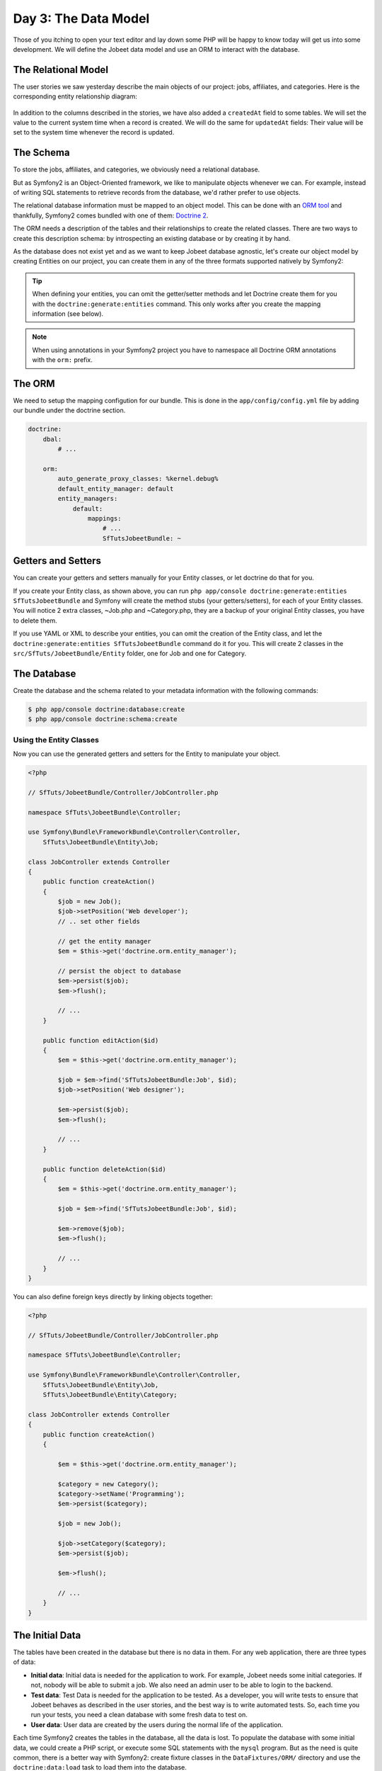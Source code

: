 Day 3: The Data Model
======================

Those of you itching to open your text editor and lay down some PHP
will be happy to know today will get us into some development. We
will define the Jobeet data model and use an ORM to interact with the
database.

The Relational Model
---------------------

The user stories we saw yesterday describe the main objects of our
project: jobs, affiliates, and categories. Here is the
corresponding entity relationship diagram:

.. figure:: ../images/03/diagram.png
   :alt: Entity relationship diagram

In addition to the columns described in the stories, we have also
added a ``createdAt`` field to some tables. We will set the value to
the current system time when a record is created. We will do the same
for ``updatedAt`` fields: Their value will be set to the system time
whenever the record is updated.

The Schema
-----------

To store the jobs, affiliates, and categories, we obviously need a
relational database.

But as Symfony2 is an Object-Oriented framework, we like to
manipulate objects whenever we can. For example,
instead of writing SQL statements to retrieve records from the
database, we'd rather prefer to use objects.

The relational database information must be mapped to an object
model. This can be done with an
`ORM tool <http://en.wikipedia.org/wiki/Object-relational_mapping>`_
and thankfully, Symfony2 comes bundled with one of them:
`Doctrine 2 <http://www.doctrine-project.org/>`_.

The ORM needs a description of the tables and their relationships
to create the related classes. There are two ways to create this
description schema: by introspecting an existing database or by
creating it by hand.

As the database does not exist yet and as we want to keep Jobeet
database agnostic, let's create our object model by creating Entities
on our project, you can create them in any of the three formats supported
natively by Symfony2:

.. tip::

     When defining your entities, you can omit the getter/setter methods and
     let Doctrine create them for you with the ``doctrine:generate:entities``
     command. This only works after you create the mapping information (see
     below).

.. configuration-block::

    .. code-block:: php

        <?php
        // src/SfTuts/JobeetBundle/Entity/Job.php

        namespace SfTuts\JobeetBundle\Entity;

        /**
         * @orm:Entity
         */
        class Job
        {
            /**
             * @orm:Id
             * @orm:Column(type="integer")
             * @orm:GeneratedValue(strategy="IDENTITY")
             */
            protected $id;

            /**
             * @orm:ManyToOne(targetEntity="Category")
             * @orm:JoinColumn(name="category_id", referencedColumnName="id")
             */
            protected $category;

            /**
             * @orm:Column(type="string", length="255")
             */
            protected $type;

            /**
             * @orm:Column(type="string", length="255", nullable=true)
             */
            protected $company;

            /**
             * @orm:Column(type="string", length="255")
             */
            protected $logo;

            /**
             * @orm:Column(type="string", length="255", nullable=true)
             */
            protected $url;

            /**
             * @orm:Column(type="string", length="255", nullable=true)
             */
            protected $position;

            /**
             * @orm:Column(type="string", length="255")
             */
            protected $location;

            /**
             * @orm:Column(type="string", length="4000")
             */
            protected $description;

            /**
             * @orm:Column(type="string", length="4000", name="how_to_apply")
             */
            protected $howToApply;

            /**
             * @orm:Column(type="string", length="255", unique=true)
             */
            protected $token;

            /**
             * @orm:Column(type="boolean", name="is_public")
             */
            protected $isPublic;

            /**
             * @orm:Column(type="boolean", name="is_activated")
             */
            protected $isActivated;

            /**
             * @orm:Column(type="string", length="255")
             */
            protected $email;

            /**
             * @orm:Column(type="datetime", name="created_at")
             */
            protected $createdAt;

            /**
             * @orm:Column(type="datetime", name="updated_at")
             */
            protected $updatedAt;

            /**
             * @orm:Column(type="datetime", name="expires_at")
             */
            protected $expiresAt;

            public function __construct()
            {
                $this->createdAt = new \DateTime();
                $this->updatedAt = new \DateTime();
            }
        }

    .. code-block:: yaml

        # src/SfTuts/JobeetBundle/Resources/config/doctrine/metadata/orm/SfTuts.JobeetBundle.Entity.Job.dcm.yml

        SfTuts\JobeetBundle\Entity\Job:
          type: entity
          table: null
          fields:
            id:
              type: integer
              id: true
              generator:
                strategy: IDENTITY
            type:
              type: string
              length: '255'
            company:
              type: string
              length: '255'
              nullable: true
            logo:
              type: string
              length: '255'
            url:
              type: string
              length: '255'
              nullable: true
            position:
              type: string
              length: '255'
              nullable: true
            location:
              type: string
              length: '255'
            description:
              type: string
              length: '4000'
            howToApply:
              type: string
              length: '4000'
              column: how_to_apply
            token:
              type: string
              length: '255'
              unique: true
            isPublic:
              type: boolean
              length: null
              column: is_public
            isActivated:
              type: boolean
              length: null
              column: is_activated
            email:
              type: string
              length: '255'
            createdAt:
              type: datetime
              column: created_at
            updatedAt:
              type: datetime
              column: updated_at
            expiresAt:
              type: datetime
              column: expires_at
          oneToOne:
            category:
              targetEntity: SfTuts\JobeetBundle\Entity\Category
              cascade: {  }
              mappedBy: null
              inversedBy: null
              joinColumns:
                category_id:
                  referencedColumnName: id
              orphanRemoval: false
          lifecycleCallbacks: {  }


    .. code-block:: xml

        <!-- src/SfTuts/JobeetBundle/Resources/config/doctrine/metadata/orm/SfTuts.JobeetBundle.Entity.Job.dcm.xml -->

        <?xml version="1.0" encoding="utf-8"?>
        <doctrine-mapping xmlns="http://doctrine-project.org/schemas/orm/doctrine-mapping" xmlns:xsi="http://www.w3.org/2001/XMLSchema-instance" xsi:schemaLocation="http://doctrine-project.org/schemas/orm/doctrine-mapping http://doctrine-project.org/schemas/orm/doctrine-mapping.xsd">
          <entity name="SfTuts\JobeetBundle\Entity\Job">
            <change-tracking-policy>DEFERRED_IMPLICIT</change-tracking-policy>
            <id name="id" type="integer" column="id">
              <generator strategy="IDENTITY"/>
            </id>
            <field name="type" type="string" column="type" length="255"/>
            <field name="company" type="string" column="company" length="255"/>
            <field name="logo" type="string" column="logo" length="255"/>
            <field name="url" type="string" column="url" length="255"/>
            <field name="position" type="string" column="position" length="255"/>
            <field name="location" type="string" column="location" length="255"/>
            <field name="description" type="string" column="description" length="4000"/>
            <field name="howToApply" type="string" column="how_to_apply" length="4000"/>
            <field name="token" type="string" column="token" length="255" unique="1"/>
            <field name="isPublic" type="boolean" column="is_public"/>
            <field name="isActivated" type="boolean" column="is_activated"/>
            <field name="email" type="string" column="email" length="255"/>
            <field name="createdAt" type="datetime" column="created_at"/>
            <field name="updatedAt" type="datetime" column="updated_at"/>
            <field name="expiresAt" type="datetime" column="expires_at"/>
            <many-to-one field="category" target-entity="SfTuts\JobeetBundle\Entity\Category" orphan-removal="">
              <join-columns>
                <join-column name="category_id" referenced-column-name="id" nullable="1"/>
              </join-columns>
            </many-to-one>
            <lifecycle-callbacks/>
          </entity>
        </doctrine-mapping>


.. configuration-block::

    .. code-block:: php

        <?php
        // src/SfTuts/JobeetBundle/Entity/Category.php

        namespace SfTuts\JobeetBundle\Entity;

        /**
         * @orm:Entity
         */
        class Category
        {
            /**
             * @orm:Id
             * @orm:Column(type="integer")
             * @orm:GeneratedValue(strategy="IDENTITY")
             */
            protected $id;

            /**
             * @orm:Column(type="string", length="255", unique=true)
             */
            protected $name;
        }

    .. code-block:: yaml

        # src/SfTuts/JobeetBundle/Resources/config/doctrine/metadata/orm/SfTuts.JobeetBundle.Entity.Category.dcm.yml

        SfTuts\JobeetBundle\Entity\Category:
          type: entity
          table: null
          fields:
            id:
              type: integer
              id: true
              generator:
                strategy: IDENTITY
            name:
              type: string
              length: '255'
              unique: true
          lifecycleCallbacks: {  }


    .. code-block:: xml

        <!-- src/SfTuts/JobeetBundle/Resources/config/doctrine/metadata/orm/SfTuts.JobeetBundle.Entity.Category.dcm.xml -->

        <?xml version="1.0" encoding="utf-8"?>
        <doctrine-mapping xmlns="http://doctrine-project.org/schemas/orm/doctrine-mapping" xmlns:xsi="http://www.w3.org/2001/XMLSchema-instance" xsi:schemaLocation="http://doctrine-project.org/schemas/orm/doctrine-mapping http://doctrine-project.org/schemas/orm/doctrine-mapping.xsd">
          <entity name="SfTuts\JobeetBundle\Entity\Category">
            <change-tracking-policy>DEFERRED_IMPLICIT</change-tracking-policy>
            <id name="id" type="integer" column="id">
              <generator strategy="IDENTITY"/>
            </id>
            <field name="name" type="string" column="name" length="255" unique="1"/>
            <lifecycle-callbacks/>
          </entity>
        </doctrine-mapping>

.. note::

    When using annotations in your Symfony2 project you have to namespace all
    Doctrine ORM annotations with the ``orm:`` prefix.

The ORM
-------

We need to setup the mapping configution for our bundle. This is done in the
``app/config/config.yml`` file by adding our bundle under the doctrine section.

.. code-block:: yaml

    doctrine:
        dbal:
            # ...

        orm:
            auto_generate_proxy_classes: %kernel.debug%
            default_entity_manager: default
            entity_managers:
                default:
                    mappings:
                        # ...
                        SfTutsJobeetBundle: ~

Getters and Setters
-------------------

You can create your getters and setters manually for your Entity classes,
or let doctrine do that for you.

If you create your Entity class, as shown above, you can run
``php app/console doctrine:generate:entities SfTutsJobeetBundle`` and Symfony will create the
method stubs (your getters/setters), for each of your Entity classes. You will notice 2 extra
classes, ~Job.php and ~Category.php, they are a backup of your original Entity classes, you 
have to delete them.

If you use YAML or XML to describe your entities, you can omit the creation
of the Entity class, and let the ``doctrine:generate:entities SfTutsJobeetBundle``
command do it for you. This will create 2 classes in the 
``src/SfTuts/JobeetBundle/Entity`` folder, one for Job and one for Category.

The Database
------------

Create the database and the schema related to your metadata information with
the following commands:

.. code-block:: bash

    $ php app/console doctrine:database:create
    $ php app/console doctrine:schema:create

Using the Entity Classes
~~~~~~~~~~~~~~~~~~~~~~~~

Now you can use the generated getters and setters for the Entity to manipulate your
object.

.. code-block:: php

    <?php

    // SfTuts/JobeetBundle/Controller/JobController.php

    namespace SfTuts\JobeetBundle\Controller;

    use Symfony\Bundle\FrameworkBundle\Controller\Controller,
        SfTuts\JobeetBundle\Entity\Job;

    class JobController extends Controller
    {
        public function createAction()
        {
            $job = new Job();
            $job->setPosition('Web developer');
            // .. set other fields

            // get the entity manager
            $em = $this->get('doctrine.orm.entity_manager');

            // persist the object to database
            $em->persist($job);
            $em->flush();

            // ...
        }

        public function editAction($id)
        {
            $em = $this->get('doctrine.orm.entity_manager');

            $job = $em->find('SfTutsJobeetBundle:Job', $id);
            $job->setPosition('Web designer');

            $em->persist($job);
            $em->flush();

            // ...
        }

        public function deleteAction($id)
        {
            $em = $this->get('doctrine.orm.entity_manager');

            $job = $em->find('SfTutsJobeetBundle:Job', $id);

            $em->remove($job);
            $em->flush();

            // ...
        }
    }

You can also define foreign keys directly by linking
objects together:

.. code-block:: php

    <?php

    // SfTuts/JobeetBundle/Controller/JobController.php

    namespace SfTuts\JobeetBundle\Controller;

    use Symfony\Bundle\FrameworkBundle\Controller\Controller,
        SfTuts\JobeetBundle\Entity\Job,
        SfTuts\JobeetBundle\Entity\Category;

    class JobController extends Controller
    {
        public function createAction()
        {

            $em = $this->get('doctrine.orm.entity_manager');

            $category = new Category();
            $category->setName('Programming');
            $em->persist($category);

            $job = new Job();

            $job->setCategory($category);
            $em->persist($job);

            $em->flush();

            // ...
        }
    }

The Initial Data
----------------

The tables have been created in the database but there is no data
in them. For any web application, there are three types of data:


-  **Initial data**: Initial data is needed for the application to
   work. For example, Jobeet needs some initial categories. If not,
   nobody will be able to submit a job. We also need an admin user to
   be able to login to the backend.

-  **Test data**: Test Data is needed for the application to be
   tested. As a developer, you will write tests to ensure that Jobeet
   behaves as described in the user stories, and the best way is to
   write automated tests. So, each time you run your tests, you need a
   clean database with some fresh data to test on.

-  **User data**: User data are created by the users during the
   normal life of the application.


Each time Symfony2 creates the tables in the database, all the data
is lost. To populate the database with some initial data, we could
create a PHP script, or execute some SQL statements with the
``mysql`` program. But as the need is quite common, there is a
better way with Symfony2: create fixture classes in the
``DataFixtures/ORM/`` directory and use the ``doctrine:data:load`` task
to load them into the database.

.. note::

    **IMPORTANT NOTICE**

    This section relies on an unstable doctrine extension that was recently
    removed from the Symfony Standard Edition. In order to enable loading
    fixtures, you have to add the extension yourself. The good news is that
    is very easy to install, so you'll have it working in no time.

    1. Clone or download the `doctrine-data-fixtures extension <https://github.com/doctrine/data-fixtures>`_
       into your ``vendors`` folder:

.. code-block:: bash

    $ cd vendor
    $ git clone git://github.com/doctrine/data-fixtures.git

    2. Register the namespace in your ``app/autoload.php``

      .. code-block:: php

          <?php

          use Symfony\Component\ClassLoader\UniversalClassLoader;

          $loader = new UniversalClassLoader();
          $loader->registerNamespaces(array(
              // Register the data-fixtures namespace and
              // add it before any other doctrine namespaces
              'Doctrine\\Common\\DataFixtures' => __DIR__.'/../vendor/doctrine-data-fixtures/lib',
              // ...
          ));

    3. That's it! There's not a third step. Easy right?


Let's create a fixture class:

.. code-block:: php

    <?php

    // src/SfTuts/JobeetBundle/DataFixtures/ORM/JobFixtures.php

    namespace SfTuts\JobeetBundle\DataFixtures\ORM;

    use Doctrine\Common\DataFixtures\FixtureInterface,
        SfTuts\JobeetBundle\Entity\Job,
        SfTuts\JobeetBundle\Entity\Category;

    class JobFixtures implements FixtureInterface
    {
        public function load($em)
        {
            $design = new Category();
            $design->setName('Design');

            $programming = new Category();
            $programming->setName('Programming');

            $manager = new Category();
            $manager->setName('Manager');

            $administrator = new Category();
            $administrator->setName('Administrator');

            $em->persist($design);
            $em->persist($programming);
            $em->persist($manager);
            $em->persist($administrator);

            $sensio = new Job();
            $sensio->setCategory($programming);
            $sensio->setType('full-time');
            $sensio->setCompany('Sensio Labs');
            $sensio->setLogo('sensio-labs.gif');
            $sensio->setUrl('http://www.sensiolabs.com/');
            $sensio->setPosition('Web Developer');
            $sensio->setLocation('Paris, France');
            $sensio->setDescription("You've already developed websites with symfony and you want to work with Open-Source technologies. You have a minimum of 3 years experience in web development with PHP or Java and you wish to participate to development of Web 2.0 sites using the best frameworks available.");
            $sensio->setHowToApply('Send your resume to fabien.potencier [at] sensio.com');
            $sensio->setIsPublic(true);
            $sensio->setIsActivated(true);
            $sensio->setToken('job_sensio_labs');
            $sensio->setEmail('job@example.com');
            $sensio->setExpiresAt(new \DateTime('2012-10-10'));

            $extreme = new Job();
            $extreme->setCategory($design);
            $extreme->setType('part-time');
            $extreme->setCompany('Extreme Sensio');
            $extreme->setLogo('extreme-sensio.gif');
            $extreme->setUrl('http://www.extreme-sensio.com/');
            $extreme->setPosition('Web Designer');
            $extreme->setLocation('Paris, France');
            $extreme->setDescription("Lorem ipsum dolor sit amet, consectetur adipisicing elit, sed do eiusmod tempor incididunt ut labore et dolore magna aliqua. Ut enim ad minim veniam, quis nostrud exercitation ullamco laboris nisi ut aliquip ex ea commodo consequat. Duis aute irure dolor in reprehenderit in.

            Voluptate velit esse cillum dolore eu fugiat nulla pariatur. Excepteur sint occaecat cupidatat non proident, sunt in culpa qui officia deserunt mollit anim id est laborum.");
            $extreme->setHowToApply('Send your resume to fabien.potencier [at] sensio.com');
            $extreme->setIsPublic(true);
            $extreme->setIsActivated(true);
            $extreme->setToken('job_extreme_sensio');
            $extreme->setEmail('job@example.com');
            $extreme->setExpiresAt(new \DateTime('2011-10-10'));

            $em->persist($sensio);
            $em->persist($extreme);

            $em->flush();
        }
    }


.. note::

    The job fixture file references two images. You can
    download them
    (``http://www.symfony-project.org/get/jobeet/sensio-labs.gif``,
    ``http://www.symfony-project.org/get/jobeet/extreme-sensio.gif``)
    and put them under the ``src/SfTuts/JobeetBundle/Resources/public/images/``
    directory. The ``Resource/public`` directory in a bundle is where you place
    all publicly accessible items such as images, css, JavaScript, etc. We need
    to run the command ``php app/console assets:install web/`` to copy
    these resources to the projects web directory. You will see your images have been
    copied to ``web/bundles/sftutsjobeet``.

Loading The Fixtures
~~~~~~~~~~~~~~~~~~~~

Loading the initial data into the database is as simple as running
the ``doctrine:data:load`` task:

.. code-block:: bash

    $ php app/console doctrine:data:load


Final Thoughts
--------------

That's all. I did warned you in the introduction.

Tomorrow we will talk about one of the most used paradigm in web
frameworks, the `MVC design pattern <http://en.wikipedia.org/wiki/Model-view-controller>`_.
